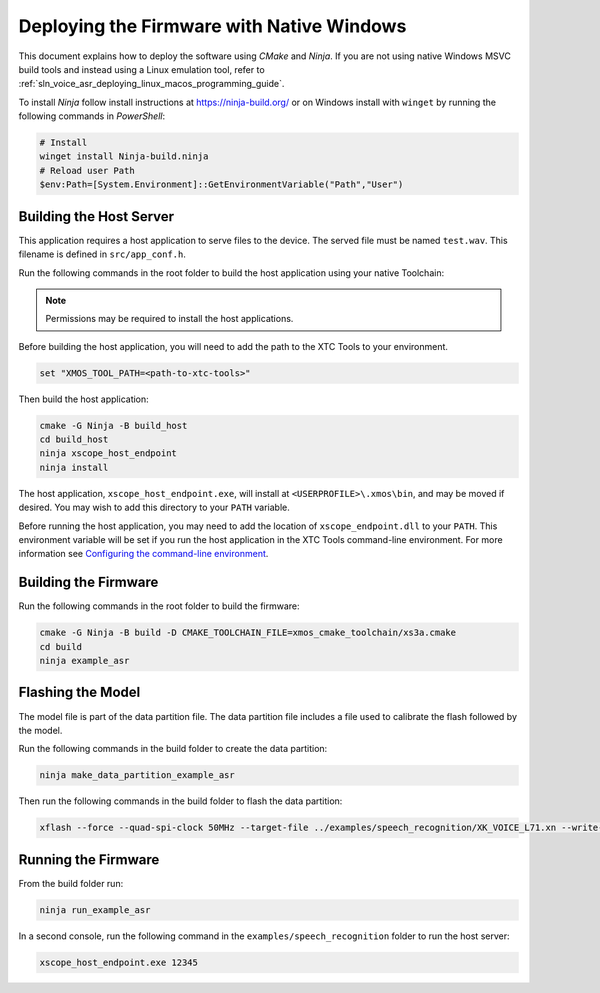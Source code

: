 
******************************************
Deploying the Firmware with Native Windows
******************************************

This document explains how to deploy the software using *CMake* and *Ninja*. If you are not using native Windows MSVC build tools and instead using a Linux emulation tool, refer to :ref:`sln_voice_asr_deploying_linux_macos_programming_guide`.

To install *Ninja* follow install instructions at https://ninja-build.org/ or on Windows
install with ``winget`` by running the following commands in *PowerShell*:

.. code-block:: PowerShell

    # Install
    winget install Ninja-build.ninja
    # Reload user Path
    $env:Path=[System.Environment]::GetEnvironmentVariable("Path","User")

Building the Host Server
========================

This application requires a host application to serve files to the device. The served file must be named ``test.wav``.  This filename is defined in ``src/app_conf.h``.

Run the following commands in the root folder to build the host application using your native Toolchain:

.. note::

  Permissions may be required to install the host applications.

Before building the host application, you will need to add the path to the XTC Tools to your environment.

.. code-block:: console

  set "XMOS_TOOL_PATH=<path-to-xtc-tools>"

Then build the host application:

.. code-block:: console

  cmake -G Ninja -B build_host
  cd build_host
  ninja xscope_host_endpoint
  ninja install

The host application, ``xscope_host_endpoint.exe``, will install at ``<USERPROFILE>\.xmos\bin``, and may be moved if desired.  You may wish to add this directory to your ``PATH`` variable.

Before running the host application, you may need to add the location of ``xscope_endpoint.dll`` to your ``PATH``. This environment variable will be set if you run the host application in the XTC Tools command-line environment.  For more information see `Configuring the command-line environment <https://www.xmos.ai/documentation/XM-014363-PC-LATEST/html/tools-guide/install-configure/getting-started.html>`__.

Building the Firmware
=====================

Run the following commands in the root folder to build the firmware:

.. code-block:: console

    cmake -G Ninja -B build -D CMAKE_TOOLCHAIN_FILE=xmos_cmake_toolchain/xs3a.cmake
    cd build
    ninja example_asr

.. _sln_voice_asr_programming_guide_flash_model:

Flashing the Model
==================

The model file is part of the data partition file.  The data partition file includes a file used to calibrate the flash followed by the model.

Run the following commands in the build folder to create the data partition:

.. code-block:: console

    ninja make_data_partition_example_asr

Then run the following commands in the build folder to flash the data partition:

.. code-block:: console

    xflash --force --quad-spi-clock 50MHz --target-file ../examples/speech_recognition/XK_VOICE_L71.xn --write-all example_asr_data_partition.bin

Running the Firmware
====================

From the build folder run:

.. code-block:: console

    ninja run_example_asr

In a second console, run the following command in the ``examples/speech_recognition`` folder to run the host server:

.. code-block:: console

    xscope_host_endpoint.exe 12345
